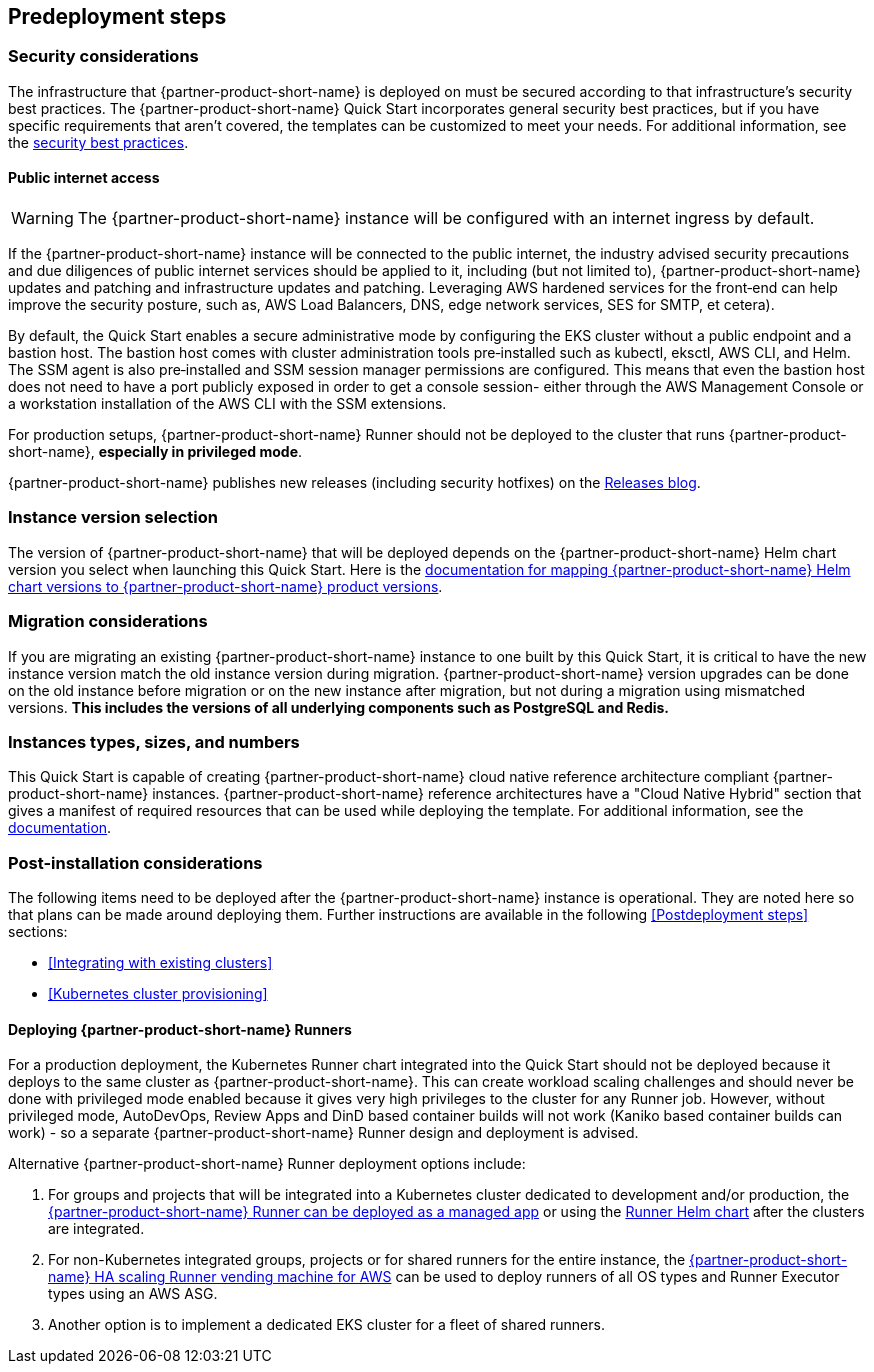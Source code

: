 //Include any predeployment steps here, such as signing up for a Marketplace AMI or making any changes to a partner account. If there are no predeployment steps, leave this file empty.

== Predeployment steps

=== Security considerations

The infrastructure that {partner-product-short-name} is deployed on must be secured according to that infrastructure's security best practices. The {partner-product-short-name} Quick Start incorporates general security best practices, but if you have specific requirements that aren't covered, the templates can be customized to meet your needs. For additional information, see the https://about.gitlab.com/blog/2020/05/20/gitlab-instance-security-best-practices/[security best practices^].

==== Public internet access

WARNING: The {partner-product-short-name} instance will be configured with an internet ingress by default.

If the {partner-product-short-name} instance will be connected to the public internet, the industry advised security precautions and due diligences of public internet services should be applied to it, including (but not limited to), {partner-product-short-name} updates and patching and infrastructure updates and patching. Leveraging AWS hardened services for the front&#8209;end can help improve the security posture, such as, AWS Load Balancers, DNS, edge network services, SES for SMTP, et cetera).

By default, the Quick Start enables a secure administrative mode by configuring the EKS cluster without a public endpoint and a bastion host. The bastion host comes with cluster administration tools pre&#8209;installed such as kubectl, eksctl, AWS CLI, and Helm. The SSM agent is also pre&#8209;installed and SSM session manager permissions are configured. This means that even the bastion host does not need to have a port publicly exposed in order to get a console session- either through the AWS Management Console or a workstation installation of the AWS CLI with the SSM extensions.

For production setups, {partner-product-short-name} Runner should not be deployed to the cluster that runs {partner-product-short-name}, *especially in privileged mode*.

{partner-product-short-name} publishes new releases (including security hotfixes) on the https://about.gitlab.com/releases/categories/releases/[Releases blog^].

=== Instance version selection

The version of {partner-product-short-name} that will be deployed depends on the {partner-product-short-name} Helm chart version you select when launching this Quick Start. Here is the https://docs.gitlab.com/charts/installation/version_mappings.html[documentation for mapping {partner-product-short-name} Helm chart versions to {partner-product-short-name} product versions^].

=== Migration considerations

If you are migrating an existing {partner-product-short-name} instance to one built by this Quick Start, it is critical to have the new instance version match the old instance version during migration. {partner-product-short-name} version upgrades can be done on the old instance before migration or on the new instance after migration, but not during a migration using mismatched versions. **This includes the versions of all underlying components such as PostgreSQL and Redis.**

=== Instances types, sizes, and numbers

This Quick Start is capable of creating {partner-product-short-name} cloud native reference architecture compliant {partner-product-short-name} instances. {partner-product-short-name} reference architectures have a "Cloud Native Hybrid" section that gives a manifest of required resources that can be used while deploying the template. For additional information, see the https://docs.gitlab.com/ee/install/aws/gitlab_hybrid_on_aws.html#gitlab-cloud-native-hybrid-on-aws[documentation].

=== Post-installation considerations

The following items need to be deployed after the {partner-product-short-name} instance is operational. They are noted here so that plans can be made around deploying them. Further instructions are available in the following <<Postdeployment steps>> sections:

* <<Integrating with existing clusters>>
* <<Kubernetes cluster provisioning>>

==== Deploying {partner-product-short-name} Runners

For a production deployment, the Kubernetes Runner chart integrated into the Quick Start should not be deployed because it deploys to the same cluster as {partner-product-short-name}. This can create workload scaling challenges and should never be done with privileged mode enabled because it gives very high privileges to the cluster for any Runner job. However, without privileged mode, AutoDevOps, Review Apps and DinD based container builds will not work (Kaniko based container builds can work) - so a separate {partner-product-short-name} Runner design and deployment is advised.

Alternative {partner-product-short-name} Runner deployment options include:

. For groups and projects that will be integrated into a Kubernetes cluster dedicated to development and/or production, the https://docs.gitlab.com/ee/user/clusters/applications.html#gitlab-runner[{partner-product-short-name} Runner can be deployed as a managed app^] or using the https://docs.gitlab.com/runner/install/kubernetes.html[Runner Helm chart^] after the clusters are integrated.
. For non-Kubernetes integrated groups, projects or for shared runners for the entire instance, the https://gitlab.com/guided-explorations/aws/gitlab-runner-autoscaling-aws-asg[{partner-product-short-name} HA scaling Runner vending machine for AWS^] can be used to deploy runners of all OS types and Runner Executor types using an AWS ASG.
. Another option is to implement a dedicated EKS cluster for a fleet of shared runners.
